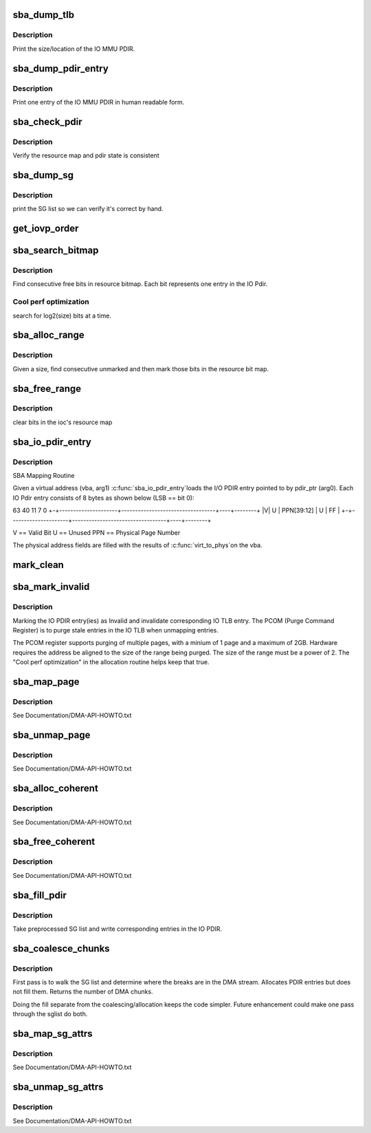 .. -*- coding: utf-8; mode: rst -*-
.. src-file: arch/ia64/hp/common/sba_iommu.c

.. _`sba_dump_tlb`:

sba_dump_tlb
============

.. c:function:: void sba_dump_tlb(char *hpa)

    debugging only - print IOMMU operating parameters

    :param char \*hpa:
        base address of the IOMMU

.. _`sba_dump_tlb.description`:

Description
-----------

Print the size/location of the IO MMU PDIR.

.. _`sba_dump_pdir_entry`:

sba_dump_pdir_entry
===================

.. c:function:: void sba_dump_pdir_entry(struct ioc *ioc, char *msg, uint pide)

    debugging only - print one IOMMU PDIR entry

    :param struct ioc \*ioc:
        IO MMU structure which owns the pdir we are interested in.

    :param char \*msg:
        text to print ont the output line.

    :param uint pide:
        pdir index.

.. _`sba_dump_pdir_entry.description`:

Description
-----------

Print one entry of the IO MMU PDIR in human readable form.

.. _`sba_check_pdir`:

sba_check_pdir
==============

.. c:function:: int sba_check_pdir(struct ioc *ioc, char *msg)

    debugging only - consistency checker

    :param struct ioc \*ioc:
        IO MMU structure which owns the pdir we are interested in.

    :param char \*msg:
        text to print ont the output line.

.. _`sba_check_pdir.description`:

Description
-----------

Verify the resource map and pdir state is consistent

.. _`sba_dump_sg`:

sba_dump_sg
===========

.. c:function:: void sba_dump_sg(struct ioc *ioc, struct scatterlist *startsg, int nents)

    debugging only - print Scatter-Gather list

    :param struct ioc \*ioc:
        IO MMU structure which owns the pdir we are interested in.

    :param struct scatterlist \*startsg:
        head of the SG list

    :param int nents:
        number of entries in SG list

.. _`sba_dump_sg.description`:

Description
-----------

print the SG list so we can verify it's correct by hand.

.. _`get_iovp_order`:

get_iovp_order
==============

.. c:function:: SBA_INLINE int get_iovp_order(unsigned long size)

    to PAGE_SIZE being the minimum mapping alignment and TC flush granularity. It only incurs about 1 clock cycle to use this one with the static variable and makes the code more intuitive.

    :param unsigned long size:
        *undescribed*

.. _`sba_search_bitmap`:

sba_search_bitmap
=================

.. c:function:: SBA_INLINE unsigned long sba_search_bitmap(struct ioc *ioc, struct device *dev, unsigned long bits_wanted, int use_hint)

    find free space in IO PDIR resource bitmap

    :param struct ioc \*ioc:
        IO MMU structure which owns the pdir we are interested in.

    :param struct device \*dev:
        *undescribed*

    :param unsigned long bits_wanted:
        number of entries we need.

    :param int use_hint:
        use res_hint to indicate where to start looking

.. _`sba_search_bitmap.description`:

Description
-----------

Find consecutive free bits in resource bitmap.
Each bit represents one entry in the IO Pdir.

.. _`sba_search_bitmap.cool-perf-optimization`:

Cool perf optimization
----------------------

search for log2(size) bits at a time.

.. _`sba_alloc_range`:

sba_alloc_range
===============

.. c:function:: int sba_alloc_range(struct ioc *ioc, struct device *dev, size_t size)

    find free bits and mark them in IO PDIR resource bitmap

    :param struct ioc \*ioc:
        IO MMU structure which owns the pdir we are interested in.

    :param struct device \*dev:
        *undescribed*

    :param size_t size:
        number of bytes to create a mapping for

.. _`sba_alloc_range.description`:

Description
-----------

Given a size, find consecutive unmarked and then mark those bits in the
resource bit map.

.. _`sba_free_range`:

sba_free_range
==============

.. c:function:: SBA_INLINE void sba_free_range(struct ioc *ioc, dma_addr_t iova, size_t size)

    unmark bits in IO PDIR resource bitmap

    :param struct ioc \*ioc:
        IO MMU structure which owns the pdir we are interested in.

    :param dma_addr_t iova:
        IO virtual address which was previously allocated.

    :param size_t size:
        number of bytes to create a mapping for

.. _`sba_free_range.description`:

Description
-----------

clear bits in the ioc's resource map

.. _`sba_io_pdir_entry`:

sba_io_pdir_entry
=================

.. c:function::  sba_io_pdir_entry( pdir_ptr,  vba)

    fill in one IO PDIR entry

    :param  pdir_ptr:
        pointer to IO PDIR entry

    :param  vba:
        Virtual CPU address of buffer to map

.. _`sba_io_pdir_entry.description`:

Description
-----------

SBA Mapping Routine

Given a virtual address (vba, arg1) \ :c:func:`sba_io_pdir_entry`\ 
loads the I/O PDIR entry pointed to by pdir_ptr (arg0).
Each IO Pdir entry consists of 8 bytes as shown below
(LSB == bit 0):

63                    40                                 11    7        0
+-+---------------------+----------------------------------+----+--------+
\|V\|        U            \|            PPN[39:12]            \| U  \|   FF   \|
+-+---------------------+----------------------------------+----+--------+

V  == Valid Bit
U  == Unused
PPN == Physical Page Number

The physical address fields are filled with the results of \ :c:func:`virt_to_phys`\ 
on the vba.

.. _`mark_clean`:

mark_clean
==========

.. c:function:: void mark_clean(void *addr, size_t size)

    cache coherent, any (complete) pages that were written via DMA can be marked as "clean" so that \ :c:func:`lazy_mmu_prot_update`\  doesn't have to flush them when they get mapped into an executable vm-area.

    :param void \*addr:
        *undescribed*

    :param size_t size:
        *undescribed*

.. _`sba_mark_invalid`:

sba_mark_invalid
================

.. c:function:: SBA_INLINE void sba_mark_invalid(struct ioc *ioc, dma_addr_t iova, size_t byte_cnt)

    invalidate one or more IO PDIR entries

    :param struct ioc \*ioc:
        IO MMU structure which owns the pdir we are interested in.

    :param dma_addr_t iova:
        IO Virtual Address mapped earlier

    :param size_t byte_cnt:
        number of bytes this mapping covers.

.. _`sba_mark_invalid.description`:

Description
-----------

Marking the IO PDIR entry(ies) as Invalid and invalidate
corresponding IO TLB entry. The PCOM (Purge Command Register)
is to purge stale entries in the IO TLB when unmapping entries.

The PCOM register supports purging of multiple pages, with a minium
of 1 page and a maximum of 2GB. Hardware requires the address be
aligned to the size of the range being purged. The size of the range
must be a power of 2. The "Cool perf optimization" in the
allocation routine helps keep that true.

.. _`sba_map_page`:

sba_map_page
============

.. c:function:: dma_addr_t sba_map_page(struct device *dev, struct page *page, unsigned long poff, size_t size, enum dma_data_direction dir, struct dma_attrs *attrs)

    map one buffer and return IOVA for DMA

    :param struct device \*dev:
        instance of PCI owned by the driver that's asking.

    :param struct page \*page:
        *undescribed*

    :param unsigned long poff:
        *undescribed*

    :param size_t size:
        number of bytes to map in driver buffer.

    :param enum dma_data_direction dir:
        R/W or both.

    :param struct dma_attrs \*attrs:
        optional dma attributes

.. _`sba_map_page.description`:

Description
-----------

See Documentation/DMA-API-HOWTO.txt

.. _`sba_unmap_page`:

sba_unmap_page
==============

.. c:function:: void sba_unmap_page(struct device *dev, dma_addr_t iova, size_t size, enum dma_data_direction dir, struct dma_attrs *attrs)

    unmap one IOVA and free resources

    :param struct device \*dev:
        instance of PCI owned by the driver that's asking.

    :param dma_addr_t iova:
        IOVA of driver buffer previously mapped.

    :param size_t size:
        number of bytes mapped in driver buffer.

    :param enum dma_data_direction dir:
        R/W or both.

    :param struct dma_attrs \*attrs:
        optional dma attributes

.. _`sba_unmap_page.description`:

Description
-----------

See Documentation/DMA-API-HOWTO.txt

.. _`sba_alloc_coherent`:

sba_alloc_coherent
==================

.. c:function:: void *sba_alloc_coherent(struct device *dev, size_t size, dma_addr_t *dma_handle, gfp_t flags, struct dma_attrs *attrs)

    allocate/map shared mem for DMA

    :param struct device \*dev:
        instance of PCI owned by the driver that's asking.

    :param size_t size:
        number of bytes mapped in driver buffer.

    :param dma_addr_t \*dma_handle:
        IOVA of new buffer.

    :param gfp_t flags:
        *undescribed*

    :param struct dma_attrs \*attrs:
        *undescribed*

.. _`sba_alloc_coherent.description`:

Description
-----------

See Documentation/DMA-API-HOWTO.txt

.. _`sba_free_coherent`:

sba_free_coherent
=================

.. c:function:: void sba_free_coherent(struct device *dev, size_t size, void *vaddr, dma_addr_t dma_handle, struct dma_attrs *attrs)

    free/unmap shared mem for DMA

    :param struct device \*dev:
        instance of PCI owned by the driver that's asking.

    :param size_t size:
        number of bytes mapped in driver buffer.

    :param void \*vaddr:
        virtual address IOVA of "consistent" buffer.

    :param dma_addr_t dma_handle:
        *undescribed*

    :param struct dma_attrs \*attrs:
        *undescribed*

.. _`sba_free_coherent.description`:

Description
-----------

See Documentation/DMA-API-HOWTO.txt

.. _`sba_fill_pdir`:

sba_fill_pdir
=============

.. c:function:: SBA_INLINE int sba_fill_pdir(struct ioc *ioc, struct scatterlist *startsg, int nents)

    write allocated SG entries into IO PDIR

    :param struct ioc \*ioc:
        IO MMU structure which owns the pdir we are interested in.

    :param struct scatterlist \*startsg:
        list of IOVA/size pairs

    :param int nents:
        number of entries in startsg list

.. _`sba_fill_pdir.description`:

Description
-----------

Take preprocessed SG list and write corresponding entries
in the IO PDIR.

.. _`sba_coalesce_chunks`:

sba_coalesce_chunks
===================

.. c:function:: SBA_INLINE int sba_coalesce_chunks(struct ioc *ioc, struct device *dev, struct scatterlist *startsg, int nents)

    preprocess the SG list

    :param struct ioc \*ioc:
        IO MMU structure which owns the pdir we are interested in.

    :param struct device \*dev:
        *undescribed*

    :param struct scatterlist \*startsg:
        list of IOVA/size pairs

    :param int nents:
        number of entries in startsg list

.. _`sba_coalesce_chunks.description`:

Description
-----------

First pass is to walk the SG list and determine where the breaks are
in the DMA stream. Allocates PDIR entries but does not fill them.
Returns the number of DMA chunks.

Doing the fill separate from the coalescing/allocation keeps the
code simpler. Future enhancement could make one pass through
the sglist do both.

.. _`sba_map_sg_attrs`:

sba_map_sg_attrs
================

.. c:function:: int sba_map_sg_attrs(struct device *dev, struct scatterlist *sglist, int nents, enum dma_data_direction dir, struct dma_attrs *attrs)

    map Scatter/Gather list

    :param struct device \*dev:
        instance of PCI owned by the driver that's asking.

    :param struct scatterlist \*sglist:
        array of buffer/length pairs

    :param int nents:
        number of entries in list

    :param enum dma_data_direction dir:
        R/W or both.

    :param struct dma_attrs \*attrs:
        optional dma attributes

.. _`sba_map_sg_attrs.description`:

Description
-----------

See Documentation/DMA-API-HOWTO.txt

.. _`sba_unmap_sg_attrs`:

sba_unmap_sg_attrs
==================

.. c:function:: void sba_unmap_sg_attrs(struct device *dev, struct scatterlist *sglist, int nents, enum dma_data_direction dir, struct dma_attrs *attrs)

    unmap Scatter/Gather list

    :param struct device \*dev:
        instance of PCI owned by the driver that's asking.

    :param struct scatterlist \*sglist:
        array of buffer/length pairs

    :param int nents:
        number of entries in list

    :param enum dma_data_direction dir:
        R/W or both.

    :param struct dma_attrs \*attrs:
        optional dma attributes

.. _`sba_unmap_sg_attrs.description`:

Description
-----------

See Documentation/DMA-API-HOWTO.txt

.. This file was automatic generated / don't edit.

